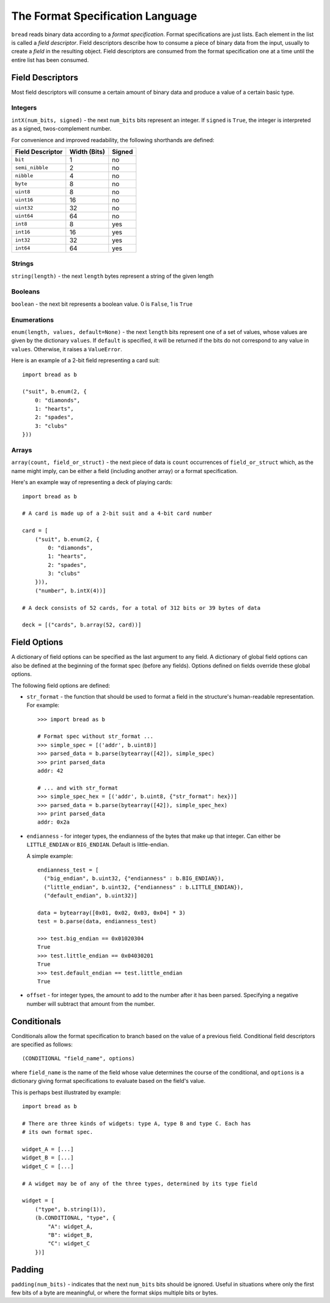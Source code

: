 .. role:: py(code)
   :language: python
   :class: highlight

The Format Specification Language
=================================

``bread`` reads binary data according to a *format specification*. Format
specifications are just lists. Each element in the list is called a *field
descriptor*. Field descriptors describe how to consume a piece of binary data
from the input, usually to create a *field* in the resulting object. Field
descriptors are consumed from the format specification one at a time until the
entire list has been consumed.

Field Descriptors
-----------------

Most field descriptors will consume a certain amount of binary data and produce
a value of a certain basic type.

Integers
~~~~~~~~

``intX(num_bits, signed)`` - the next ``num_bits`` bits represent an integer. If
``signed`` is ``True``, the integer is interpreted as a signed, twos-complement
number.

For convenience and improved readability, the following shorthands are defined:

====================  ================  ==========
**Field Descriptor**  **Width (Bits)**  **Signed**
--------------------  ----------------  ----------
``bit``               1                 no
``semi_nibble``       2                 no
``nibble``            4                 no
``byte``              8                 no
``uint8``             8                 no
``uint16``            16                no
``uint32``            32                no
``uint64``            64                no
``int8``              8                 yes
``int16``             16                yes
``int32``             32                yes
``int64``             64                yes
====================  ================  ==========

Strings
~~~~~~~

``string(length)`` - the next ``length`` bytes represent a string of the given length

Booleans
~~~~~~~~

``boolean`` - the next bit represents a boolean value. 0 is ``False``, 1 is ``True``

Enumerations
~~~~~~~~~~~~

``enum(length, values, default=None)`` - the next ``length`` bits represent one
of a set of values, whose values are given by the dictionary ``values``. If
``default`` is specified, it will be returned if the bits do not correspond to
any value in ``values``. Otherwise, it raises a ``ValueError``.

Here is an example of a 2-bit field representing a card suit: ::

     import bread as b

     ("suit", b.enum(2, {
         0: "diamonds",
         1: "hearts",
         2: "spades",
         3: "clubs"
     }))

Arrays
~~~~~~

``array(count, field_or_struct)`` - the next piece of data is ``count``
occurrences of ``field_or_struct`` which, as the name might imply, can be
either a field (including another array) or a format specification.

Here's an example way of representing a deck of playing cards: ::

     import bread as b

     # A card is made up of a 2-bit suit and a 4-bit card number

     card = [
         ("suit", b.enum(2, {
             0: "diamonds",
             1: "hearts",
             2: "spades",
             3: "clubs"
         })),
         ("number", b.intX(4))]

     # A deck consists of 52 cards, for a total of 312 bits or 39 bytes of data

     deck = [("cards", b.array(52, card))]

Field Options
-------------

A dictionary of field options can be specified as the last argument to any
field. A dictionary of global field options can also be defined at the
beginning of the format spec (before any fields). Options defined on fields
override these global options.

The following field options are defined:

* ``str_format`` - the function that should be used to format a field in the
  structure's human-readable representation. For example: ::

       >>> import bread as b

       # Format spec without str_format ...
       >>> simple_spec = [('addr', b.uint8)]
       >>> parsed_data = b.parse(bytearray([42]), simple_spec)
       >>> print parsed_data
       addr: 42

       # ... and with str_format
       >>> simple_spec_hex = [('addr', b.uint8, {"str_format": hex})]
       >>> parsed_data = b.parse(bytearray([42]), simple_spec_hex)
       >>> print parsed_data
       addr: 0x2a

* ``endianness`` - for integer types, the endianness of the bytes that make up
  that integer. Can either be ``LITTLE_ENDIAN`` or ``BIG_ENDIAN``. Default is
  little-endian.

  A simple example: ::

       endianness_test = [
         ("big_endian", b.uint32, {"endianness" : b.BIG_ENDIAN}),
         ("little_endian", b.uint32, {"endianness" : b.LITTLE_ENDIAN}),
         ("default_endian", b.uint32)]

       data = bytearray([0x01, 0x02, 0x03, 0x04] * 3)
       test = b.parse(data, endianness_test)

       >>> test.big_endian == 0x01020304
       True
       >>> test.little_endian == 0x04030201
       True
       >>> test.default_endian == test.little_endian
       True

* ``offset`` - for integer types, the amount to add to the number after it has
  been parsed. Specifying a negative number will subtract that amount from the
  number.

Conditionals
------------

Conditionals allow the format specification to branch based on the value of a
previous field. Conditional field descriptors are specified as follows: ::

     (CONDITIONAL "field_name", options)

where ``field_name`` is the name of the field whose value determines the course
of the conditional, and ``options`` is a dictionary giving format
specifications to evaluate based on the field's value.

This is perhaps best illustrated by example: ::

     import bread as b

     # There are three kinds of widgets: type A, type B and type C. Each has
     # its own format spec.

     widget_A = [...]
     widget_B = [...]
     widget_C = [...]

     # A widget may be of any of the three types, determined by its type field

     widget = [
         ("type", b.string(1)),
         (b.CONDITIONAL, "type", {
             "A": widget_A,
             "B": widget_B,
             "C": widget_C
         })]

Padding
-------

``padding(num_bits)`` - indicates that the next ``num_bits`` bits should be
ignored. Useful in situations where only the first few bits of a byte are
meaningful, or where the format skips multiple bits or bytes.
